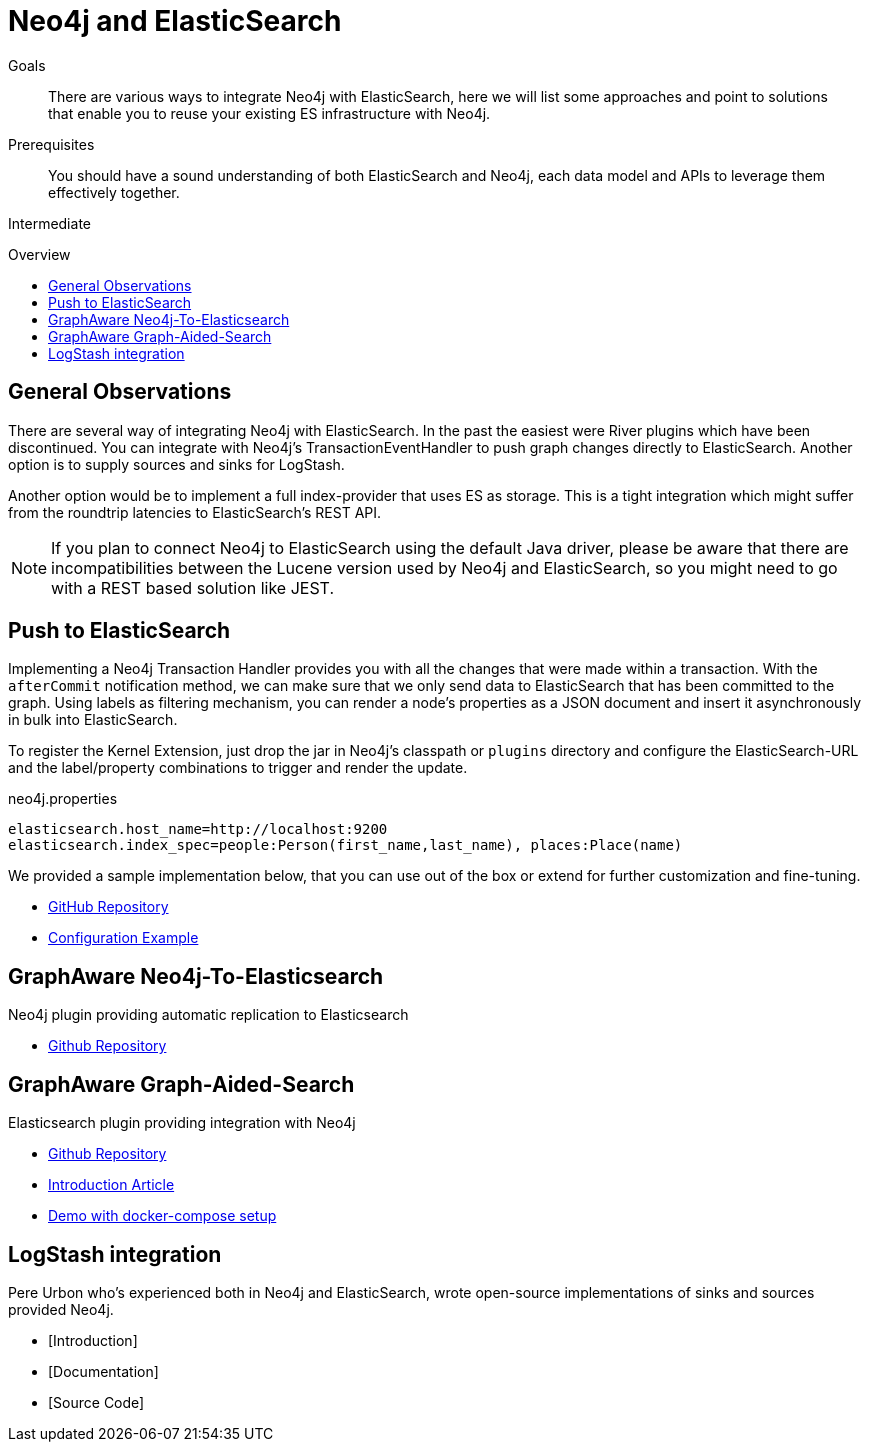= Neo4j and ElasticSearch
:slug: elastic-search
:level: Intermediate
:toc:
:toc-placement!:
:toc-title: Overview
:toclevels: 1
:section: Neo4j Integrations
:section-link: integration

.Goals
[abstract]
There are various ways to integrate Neo4j with ElasticSearch, here we will list some approaches and point to solutions that enable you to reuse your existing ES infrastructure with Neo4j.

.Prerequisites
[abstract]
You should have a sound understanding of both ElasticSearch and Neo4j, each data model and APIs to leverage them effectively together.

[role=expertise]
{level}

toc::[]

== General Observations

There are several way of integrating Neo4j with ElasticSearch.
In the past the easiest were River plugins which have been discontinued.
You can integrate with Neo4j's TransactionEventHandler to push graph changes directly to ElasticSearch.
Another option is to supply sources and sinks for LogStash.

Another option would be to implement a full index-provider that uses ES as storage.
This is a tight integration which might suffer from the roundtrip latencies to ElasticSearch's REST API.

[NOTE]
If you plan to connect Neo4j to ElasticSearch using the default Java driver, please be aware that there are incompatibilities between the Lucene version used by Neo4j and ElasticSearch, so you might need to go with a REST based solution like JEST.

== Push to ElasticSearch

Implementing a Neo4j Transaction Handler provides you with all the changes that were made within a transaction.
With the `afterCommit` notification method, we can make sure that we only send data to ElasticSearch that has been committed to the graph.
Using labels as filtering mechanism, you can render a node's properties as a JSON document and insert it asynchronously in bulk into ElasticSearch.

To register the Kernel Extension, just drop the jar in Neo4j's classpath or `plugins` directory and configure the ElasticSearch-URL and the label/property combinations to trigger and render the update.

.neo4j.properties
----
elasticsearch.host_name=http://localhost:9200
elasticsearch.index_spec=people:Person(first_name,last_name), places:Place(name)
----

We provided a sample implementation below, that you can use out of the box or extend for further customization and fine-tuning.

//* [Introduction]
//* [Documentation]
* https://github.com/neo4j-contrib/neo4j-elasticsearch[GitHub Repository]
* https://github.com/neo4j-contrib/neo4j-elasticsearch#example[Configuration Example]

== GraphAware Neo4j-To-Elasticsearch

Neo4j plugin providing automatic replication to Elasticsearch

* https://github.com/graphaware/neo4j-to-elasticsearch[Github Repository]

== GraphAware Graph-Aided-Search

Elasticsearch plugin providing integration with Neo4j

* https://github.com/graphaware/graph-aided-search[Github Repository]
* http://graphaware.com/neo4j/2016/04/20/graph-aided-search-the-rise-of-personalised-content.html[Introduction Article]
* https://github.com/graphaware/graph-aided-search-demo[Demo with docker-compose setup]

////

== ElasticSearch Index Provider

To our knowledge there is no Index Provider for ElasticSearch yet.
If you plan to work on this, please let us know.
The Neo4j index provider APIs are quite straightforward to implement, so besides the latency concern mentioned before it should be worthwile.

////

== LogStash integration

Pere Urbon who's experienced both in Neo4j and ElasticSearch, wrote open-source implementations of sinks and sources provided Neo4j.

* [Introduction]
* [Documentation]
* [Source Code]

////

== River Plugins

There is an ElasticSearch River plugin which uses Spring Data Neo4j under the hood.
Unfortunatly the River Plugin approach was deprecated by ElasticSearch, so that you might not want to start new projects using it.
